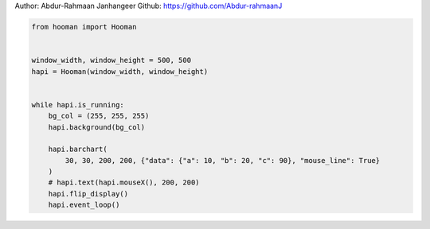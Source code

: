 
.. DO NOT EDIT.
.. THIS FILE WAS AUTOMATICALLY GENERATED BY SPHINX-GALLERY.
.. TO MAKE CHANGES, EDIT THE SOURCE PYTHON FILE:
.. "auto_gallery-1\barchart.py"
.. LINE NUMBERS ARE GIVEN BELOW.

.. only:: html

    .. note::
        :class: sphx-glr-download-link-note

        Click :ref:`here <sphx_glr_download_auto_gallery-1_barchart.py>`
        to download the full example code

.. rst-class:: sphx-glr-example-title

.. _sphx_glr_auto_gallery-1_barchart.py:


Author: Abdur-Rahmaan Janhangeer
Github: https://github.com/Abdur-rahmaanJ

.. GENERATED FROM PYTHON SOURCE LINES 5-23

.. code-block:: default


    from hooman import Hooman


    window_width, window_height = 500, 500
    hapi = Hooman(window_width, window_height)


    while hapi.is_running:
        bg_col = (255, 255, 255)
        hapi.background(bg_col)

        hapi.barchart(
            30, 30, 200, 200, {"data": {"a": 10, "b": 20, "c": 90}, "mouse_line": True}
        )
        # hapi.text(hapi.mouseX(), 200, 200)
        hapi.flip_display()
        hapi.event_loop()


.. rst-class:: sphx-glr-timing

   **Total running time of the script:** ( 0 minutes  0.000 seconds)


.. _sphx_glr_download_auto_gallery-1_barchart.py:

.. only:: html

  .. container:: sphx-glr-footer sphx-glr-footer-example


    .. container:: sphx-glr-download sphx-glr-download-python

      :download:`Download Python source code: barchart.py <barchart.py>`

    .. container:: sphx-glr-download sphx-glr-download-jupyter

      :download:`Download Jupyter notebook: barchart.ipynb <barchart.ipynb>`


.. only:: html

 .. rst-class:: sphx-glr-signature

    `Gallery generated by Sphinx-Gallery <https://sphinx-gallery.github.io>`_
